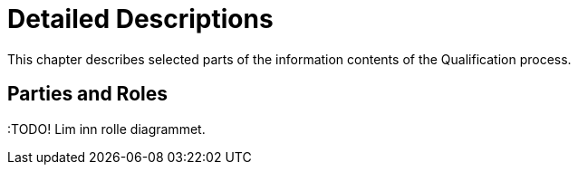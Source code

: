 = Detailed Descriptions

This chapter describes selected parts of the information contents of the Qualification process.

== Parties and Roles


:TODO! Lim inn rolle diagrammet.